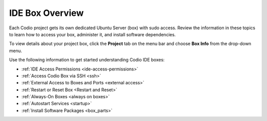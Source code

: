 .. meta::
   :description: IDE Box Overview

.. _overview: 

IDE Box Overview
================

Each Codio project gets its own dedicated Ubuntu Server (box) with sudo access. Review the information in these topics to learn how to access your box, administer it, and install software dependencies.

To view details about your project box, click the **Project** tab on the menu bar and choose **Box Info** from the drop-down menu.

.. image:: /img/box_info.png
   :alt: Box Info

Use the following information to get started understanding Codio IDE boxes:

- :ref:`IDE Access Permissions <ide-access-permissions>`
- :ref:`Access Codio Box via SSH <ssh>`
- :ref:`External Access to Boxes and Ports <external access>`
- :ref:`Restart or Reset Box <Restart and Reset>`
- :ref:`Always-On Boxes <always on boxes>`
- :ref:`Autostart Services <startup>`
- :ref:`Install Software Packages <box_parts>`
